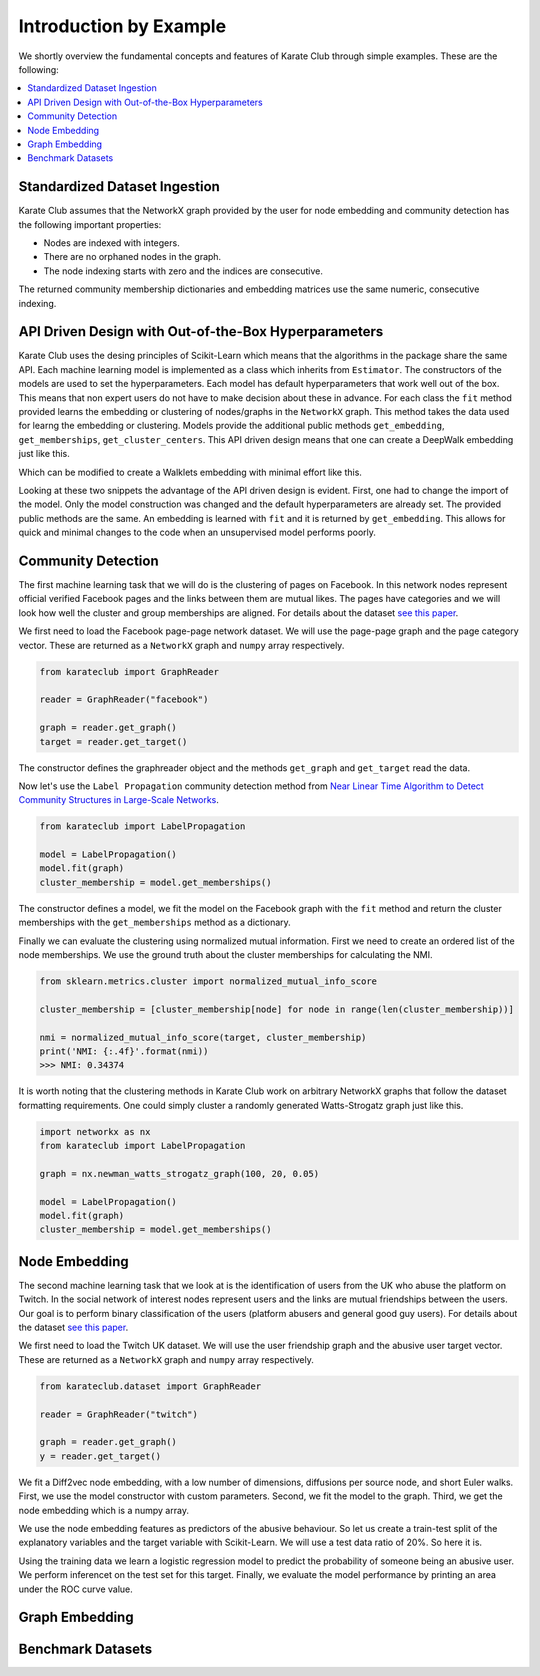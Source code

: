 Introduction by Example
=======================

We shortly overview the fundamental concepts and features of Karate Club through simple examples. These are the following:

.. contents::
    :local:

Standardized Dataset Ingestion
------------------------------

Karate Club assumes that the NetworkX graph provided by the user for node embedding and community detection has the following important properties:

- Nodes are indexed with integers.
- There are no orphaned nodes in the graph.
- The node indexing starts with zero and the indices are consecutive.

The returned community membership dictionaries and embedding matrices use the same numeric, consecutive indexing.

API Driven Design with Out-of-the-Box Hyperparameters
------------------------------------------------------

Karate Club uses the desing principles of Scikit-Learn which means that the algorithms in the package share the same API. Each machine learning model
is implemented as a class which inherits from ``Estimator``. The constructors of the models are used to set the hyperparameters. Each model has 
default hyperparameters that work well out of the box. This means that non expert users do not have to make decision about these in advance. For each class the ``fit`` method provided learns the embedding or clustering of nodes/graphs in the ``NetworkX`` graph. This method takes the data used for learng the embedding or clustering. Models provide the additional public methods ``get_embedding``, ``get_memberships``, ``get_cluster_centers``. This API driven design means that one can create a DeepWalk embedding just like this.

.. code-block:: python
    import networkx as nx
    from karateclub import DeepWalk
    
    g = nx.newman_watts_strogatz_graph(100, 20, 0.05)

    model = DeepWalk()
    model.fit(g)
    embedding = model.get_embedding()

Which can be modified to create a Walklets embedding with minimal effort like this.

.. code-block:: python
    import networkx as nx
    from karateclub.node_embedding.neighbourhood import Walklets
    
    g = nx.newman_watts_strogatz_graph(100, 20, 0.05)

    model = Walklets()
    model.fit(g)
    embedding = model.get_embedding()

Looking at these two snippets the advantage of the API driven design is evident. First, one had to change the import of the model. Only the model construction was changed and the default hyperparameters
are already set. The provided public methods are the same. An embedding is learned with ``fit`` and it is returned by
``get_embedding``. This allows for quick and minimal changes to the code when an unsupervised model performs poorly.


Community Detection
-------------------

The first machine learning task that we will do is the clustering of pages on Facebook. In this network
nodes represent official verified Facebook pages and the links between them are mutual likes. The pages
have categories and we will look how well the cluster and group memberships are aligned. For details
about the dataset `see this paper <https://arxiv.org/abs/1909.13021>`_.

We first need to load the Facebook page-page network dataset. We will use the page-page graph and the 
page category vector. These are returned as a ``NetworkX`` graph and ``numpy`` array respectively.

.. code-block:: python

    from karateclub import GraphReader

    reader = GraphReader("facebook")

    graph = reader.get_graph()
    target = reader.get_target()

The constructor defines the graphreader object and the methods ``get_graph`` and ``get_target`` read the data.

Now let's use the ``Label Propagation`` community detection method from `Near Linear Time Algorithm to Detect Community Structures in Large-Scale Networks <https://arxiv.org/abs/0709.2938>`_. 

.. code-block:: python

    from karateclub import LabelPropagation
    
    model = LabelPropagation()
    model.fit(graph)
    cluster_membership = model.get_memberships()

The constructor defines a model, we fit the model on the Facebook graph with the ``fit`` method and return the cluster memberships
with the ``get_memberships`` method as a dictionary.


Finally we can evaluate the clustering using normalized mutual information. First we need to create an ordered list of the node memberships.
We use the ground truth about the cluster memberships for calculating the NMI.


.. code-block:: python

    from sklearn.metrics.cluster import normalized_mutual_info_score

    cluster_membership = [cluster_membership[node] for node in range(len(cluster_membership))]

    nmi = normalized_mutual_info_score(target, cluster_membership)
    print('NMI: {:.4f}'.format(nmi))
    >>> NMI: 0.34374

It is worth noting that the clustering methods in Karate Club work on arbitrary NetworkX graphs that follow the 
dataset formatting requirements. One could simply cluster a randomly generated Watts-Strogatz graph just like this.

.. code-block:: python

    import networkx as nx
    from karateclub import LabelPropagation
    
    graph = nx.newman_watts_strogatz_graph(100, 20, 0.05)

    model = LabelPropagation()
    model.fit(graph)
    cluster_membership = model.get_memberships()  


Node Embedding
--------------

The second machine learning task that we look at is the identification of users from the UK who abuse the platform on Twitch. 
In the social network of interest nodes represent users and the links are mutual friendships between the users. Our goal is
to perform binary classification of the users (platform abusers and general good guy users).  For details
about the dataset `see this paper <https://arxiv.org/abs/1909.13021>`_.

We first need to load the Twitch UK dataset. We will use the user friendship graph and the 
abusive user target vector. These are returned as a ``NetworkX`` graph and ``numpy`` array respectively.

.. code-block:: python

    from karateclub.dataset import GraphReader

    reader = GraphReader("twitch")

    graph = reader.get_graph()
    y = reader.get_target()


We fit a Diff2vec node embedding, with a low number of dimensions, diffusions per source node, and short Euler walks.
First, we use the model constructor with custom parameters. Second, we fit the model to the graph. Third, we get the node embedding
which is a numpy array.


.. code-block:: python
    from karateclub import Diff2Vec

    model = Diff2Vec(diffusion_number=2, diffusion_cover=20, dimensions=16)
    model.fit(graph)
    X = model.get_embedding()

We use the node embedding features as predictors of the abusive behaviour. So let us create a train-test split of the explanatory variables
and the target variable with Scikit-Learn. We will use a test data ratio of 20%. So here it is.


.. code-block:: python
    from sklearn.model_selection import train_test_split

    X_train, X_test, y_train, y_test = train_test_split(X, y, test_size=0.2, random_state=42)

Using the training data we learn a logistic regression model to predict the probability of someone being an abusive user. We perform inferencet on the test 
set for this target. Finally, we evaluate the model performance by printing an area under the ROC curve value.

.. code-block:: python
    from sklearn.metrics import roc_auc_score
    from sklearn.linear_model import LogisticRegression
    
    downstream_model = LogisticRegression(random_state=0).fit(X_train, y_train)
    y_hat = downstream_model.predict_proba(X_test)[:,1]
    
    auc = roc_auc_score(y_test, y_hat)
    print('AUC: {:.4f}'.format(auc))
    >>> AUC: 0.6069

Graph Embedding
--------------


Benchmark Datasets
------------------



